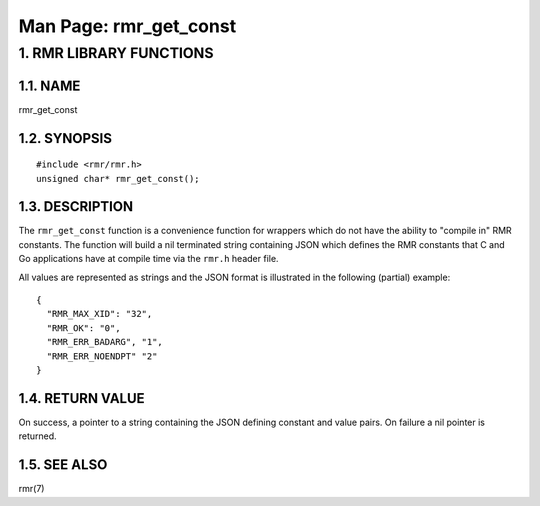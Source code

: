 .. This work is licensed under a Creative Commons Attribution 4.0 International License. 
.. SPDX-License-Identifier: CC-BY-4.0 
.. CAUTION: this document is generated from source in doc/src/rtd. 
.. To make changes edit the source and recompile the document. 
.. Do NOT make changes directly to .rst or .md files. 
 
============================================================================================ 
Man Page: rmr_get_const 
============================================================================================ 
 
 


1. RMR LIBRARY FUNCTIONS
========================



1.1. NAME
---------

rmr_get_const 


1.2. SYNOPSIS
-------------

 
:: 
 
 #include <rmr/rmr.h>
 unsigned char* rmr_get_const();
 


1.3. DESCRIPTION
----------------

The ``rmr_get_const`` function is a convenience function for 
wrappers which do not have the ability to "compile in" RMR 
constants. The function will build a nil terminated string 
containing JSON which defines the RMR constants that C and Go 
applications have at compile time via the ``rmr.h`` header 
file. 
 
All values are represented as strings and the JSON format is 
illustrated in the following (partial) example: 
 
 
:: 
 
 {
   "RMR_MAX_XID": "32",
   "RMR_OK": "0",
   "RMR_ERR_BADARG", "1",
   "RMR_ERR_NOENDPT" "2"
 }
 


1.4. RETURN VALUE
-----------------

On success, a pointer to a string containing the JSON 
defining constant and value pairs. On failure a nil pointer 
is returned. 


1.5. SEE ALSO
-------------

rmr(7) 
